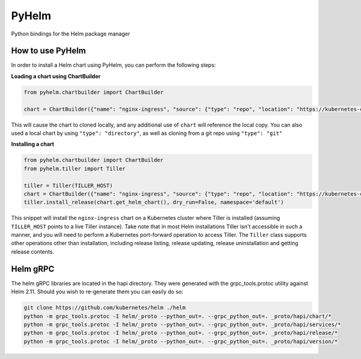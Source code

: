 ======
PyHelm
======

Python bindings for the Helm package manager

How to use PyHelm
-----------------
In order to install a Helm chart using PyHelm, you can perform the following steps:

**Loading a chart using ChartBuilder**

.. code-block:: python

    from pyhelm.chartbuilder import ChartBuilder

    chart = ChartBuilder({"name": "nginx-ingress", "source": {"type": "repo", "location": "https://kubernetes-charts.storage.googleapis.com"}}) 
    
This will cause the chart to cloned locally, and any additional use of ``chart`` will reference the local copy.
You can also used a local chart by using ``"type": "directory"``, as well as cloning from a git repo using ``"type": "git"``

**Installing a chart**

.. code-block:: python

    from pyhelm.chartbuilder import ChartBuilder
    from pyhelm.tiller import Tiller

    tiller = Tiller(TILLER_HOST)
    chart = ChartBuilder({"name": "nginx-ingress", "source": {"type": "repo", "location": "https://kubernetes-charts.storage.googleapis.com"}}) 
    tiller.install_release(chart.get_helm_chart(), dry_run=False, namespace='default')

This snippet will install the ``nginx-ingress`` chart on a Kubernetes cluster where Tiller is installed (assuming ``TILLER_HOST`` points to a live Tiller instance). Take note that in most Helm installations Tiller isn't accessible in such a manner, and you will need to perform a Kubernetes port-forward operation to access Tiller.
The ``Tiller`` class supports other operations other than installation, including release listing, release updating, release uninstallation and getting release contents.

Helm gRPC
---------
The helm gRPC libraries are located in the hapi directory.  They were generated with the grpc_tools.protoc utility against Helm 2.11.  Should you wish to re-generate them you can easily do so:

.. code-block:: shell

    git clone https://github.com/kubernetes/helm ./helm
    python -m grpc_tools.protoc -I helm/_proto --python_out=. --grpc_python_out=. _proto/hapi/chart/*
    python -m grpc_tools.protoc -I helm/_proto --python_out=. --grpc_python_out=. _proto/hapi/services/*
    python -m grpc_tools.protoc -I helm/_proto --python_out=. --grpc_python_out=. _proto/hapi/release/*
    python -m grpc_tools.protoc -I helm/_proto --python_out=. --grpc_python_out=. _proto/hapi/version/*

